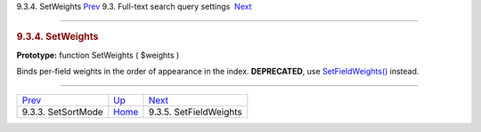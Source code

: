 .. raw:: html

   <div class="navheader">

9.3.4. SetWeights
`Prev <api-func-setsortmode.html>`__ 
9.3. Full-text search query settings
 `Next <api-func-setfieldweights.html>`__

--------------

.. raw:: html

   </div>

.. raw:: html

   <div class="sect2">

.. raw:: html

   <div class="titlepage">

.. raw:: html

   <div>

.. raw:: html

   <div>

.. rubric:: 9.3.4. SetWeights
   :name: setweights
   :class: title

.. raw:: html

   </div>

.. raw:: html

   </div>

.. raw:: html

   </div>

**Prototype:** function SetWeights ( $weights )

Binds per-field weights in the order of appearance in the index.
**DEPRECATED**, use
`SetFieldWeights() <api-func-setfieldweights.html>`__ instead.

.. raw:: html

   </div>

.. raw:: html

   <div class="navfooter">

--------------

+-----------------------------------------+-------------------------------------------------------+---------------------------------------------+
| `Prev <api-func-setsortmode.html>`__    | `Up <api-funcgroup-fulltext-query-settings.html>`__   |  `Next <api-func-setfieldweights.html>`__   |
+-----------------------------------------+-------------------------------------------------------+---------------------------------------------+
| 9.3.3. SetSortMode                      | `Home <index.html>`__                                 |  9.3.5. SetFieldWeights                     |
+-----------------------------------------+-------------------------------------------------------+---------------------------------------------+

.. raw:: html

   </div>
